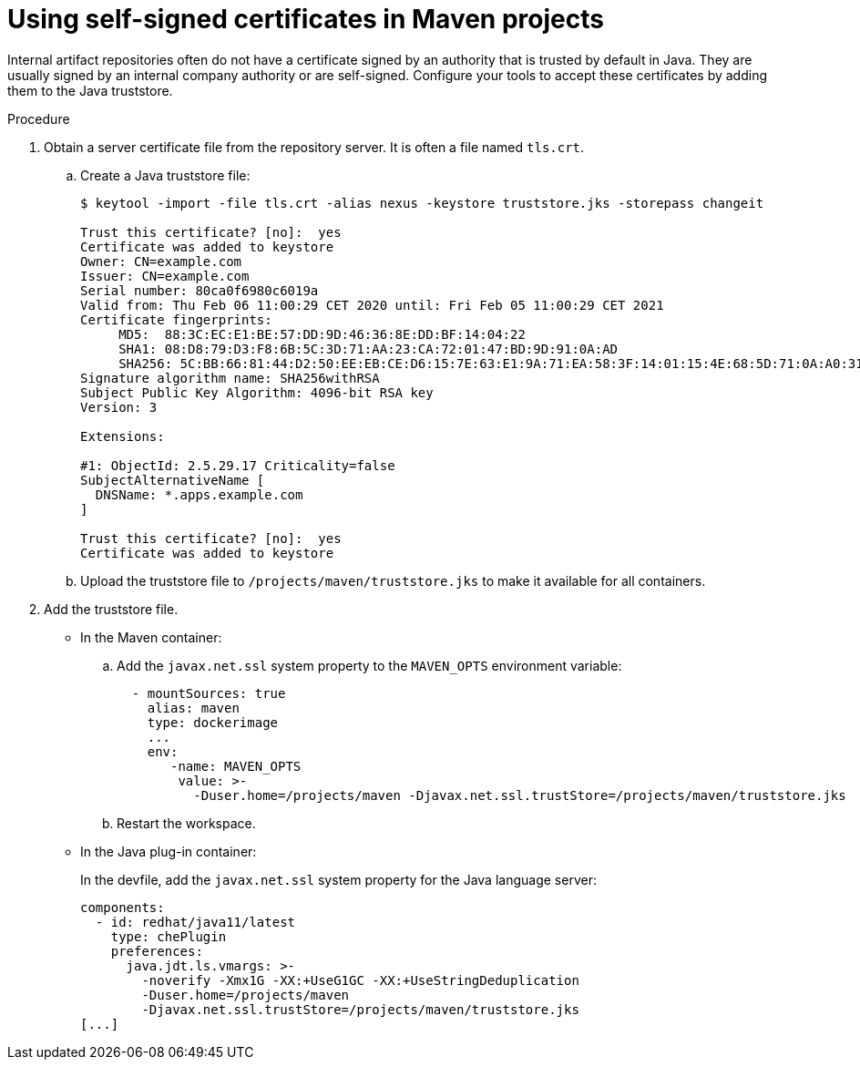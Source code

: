 // Module included in the following assemblies:
//
// using-maven-artifact-repositories

[id="using-self-signed-certificates-in-maven-projects_{context}"]
= Using self-signed certificates in Maven projects

Internal artifact repositories often do not have a certificate signed by an authority that is trusted by default in Java. They are usually signed by an internal company authority or are self-signed. Configure your tools to accept these certificates by adding them to the Java truststore.

.Procedure

. Obtain a server certificate file from the repository server. It is often a file named `tls.crt`.

.. Create a Java truststore file:
+
----
$ keytool -import -file tls.crt -alias nexus -keystore truststore.jks -storepass changeit

Trust this certificate? [no]:  yes
Certificate was added to keystore
Owner: CN=example.com
Issuer: CN=example.com
Serial number: 80ca0f6980c6019a
Valid from: Thu Feb 06 11:00:29 CET 2020 until: Fri Feb 05 11:00:29 CET 2021
Certificate fingerprints:
     MD5:  88:3C:EC:E1:BE:57:DD:9D:46:36:8E:DD:BF:14:04:22
     SHA1: 08:D8:79:D3:F8:6B:5C:3D:71:AA:23:CA:72:01:47:BD:9D:91:0A:AD
     SHA256: 5C:BB:66:81:44:D2:50:EE:EB:CE:D6:15:7E:63:E1:9A:71:EA:58:3F:14:01:15:4E:68:5D:71:0A:A0:31:33:29
Signature algorithm name: SHA256withRSA
Subject Public Key Algorithm: 4096-bit RSA key
Version: 3

Extensions:

#1: ObjectId: 2.5.29.17 Criticality=false
SubjectAlternativeName [
  DNSName: *.apps.example.com
]

Trust this certificate? [no]:  yes
Certificate was added to keystore
----
+
.. Upload the truststore file to `/projects/maven/truststore.jks` to make it available for all containers.

. Add the truststore file.
+
* In the Maven container:
+
.. Add the `javax.net.ssl` system property to the `MAVEN_OPTS` environment variable:
+
[source,yaml]
----
  - mountSources: true
    alias: maven
    type: dockerimage
    ...
    env:
       -name: MAVEN_OPTS
        value: >-
          -Duser.home=/projects/maven -Djavax.net.ssl.trustStore=/projects/maven/truststore.jks
----
+
.. Restart the workspace.
+
* In the Java plug-in container:
+
In the devfile, add the `javax.net.ssl` system property for the Java language server:
+
[source,yaml]
----
components:
  - id: redhat/java11/latest
    type: chePlugin
    preferences:
      java.jdt.ls.vmargs: >-
        -noverify -Xmx1G -XX:+UseG1GC -XX:+UseStringDeduplication
        -Duser.home=/projects/maven
        -Djavax.net.ssl.trustStore=/projects/maven/truststore.jks
[...]
----
